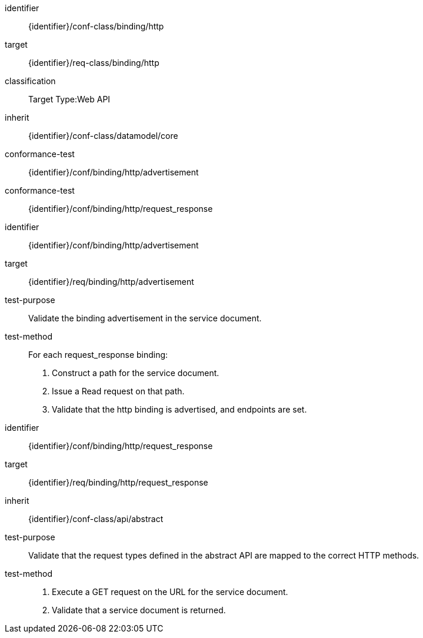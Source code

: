 [conformance_class]
====
[%metadata]
identifier:: {identifier}/conf-class/binding/http
target:: {identifier}/req-class/binding/http
classification:: Target Type:Web API
inherit:: {identifier}/conf-class/datamodel/core
conformance-test:: {identifier}/conf/binding/http/advertisement
conformance-test:: {identifier}/conf/binding/http/request_response
====



[abstract_test]
====
[%metadata]
identifier:: {identifier}/conf/binding/http/advertisement
target:: {identifier}/req/binding/http/advertisement
test-purpose:: Validate the binding advertisement in the service document.
test-method::
For each request_response binding:
. Construct a path for the service document.

. Issue a Read request on that path.

. Validate that the http binding is advertised, and endpoints are set.
====



[abstract_test]
====
[%metadata]
identifier:: {identifier}/conf/binding/http/request_response
target:: {identifier}/req/binding/http/request_response
inherit:: {identifier}/conf-class/api/abstract
test-purpose:: Validate that the request types defined in the abstract API are mapped to the correct HTTP methods.
test-method::
. Execute a GET request on the URL for the service document.
. Validate that a service document is returned.

====
